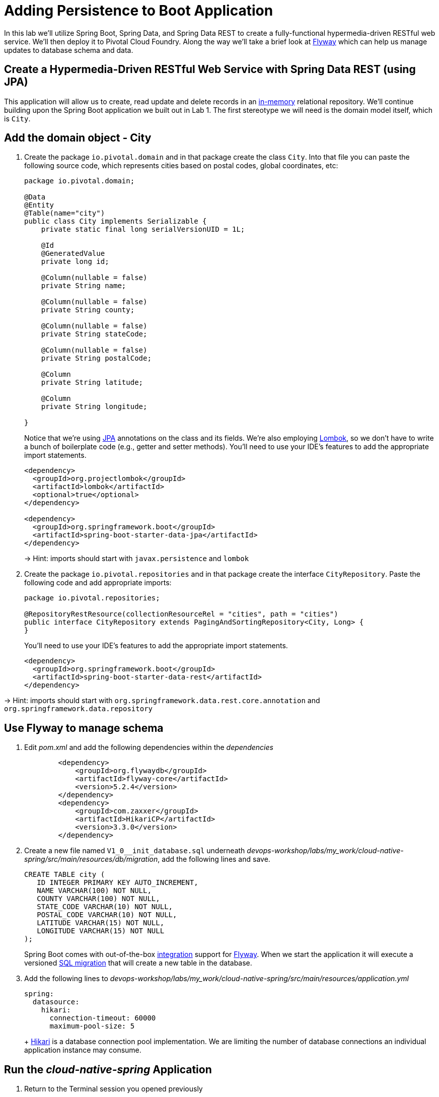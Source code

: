 :compat-mode:
= Adding Persistence to Boot Application

In this lab we'll utilize Spring Boot, Spring Data, and Spring Data REST to create a fully-functional hypermedia-driven RESTful web service.  We'll then deploy it to Pivotal Cloud Foundry.  Along the way we'll take a brief look at https://flywaydb.org[Flyway] which can help us manage updates to database schema and data.

== Create a Hypermedia-Driven RESTful Web Service with Spring Data REST (using JPA)

This application will allow us to create, read update and delete records in an http://www.h2database.com/html/quickstart.html[in-memory] relational repository. We'll continue building upon the Spring Boot application we built out in Lab 1.  The first stereotype we will need is the domain model itself, which is `City`.

== Add the domain object - City

. Create the package `io.pivotal.domain` and in that package create the class `City`. Into that file you can paste the following source code, which represents cities based on postal codes, global coordinates, etc:
+
[source, java, numbered]
---------------------------------------------------------------------
package io.pivotal.domain;

@Data
@Entity
@Table(name="city")
public class City implements Serializable {
    private static final long serialVersionUID = 1L;

    @Id
    @GeneratedValue
    private long id;

    @Column(nullable = false)
    private String name;

    @Column(nullable = false)
    private String county;

    @Column(nullable = false)
    private String stateCode;

    @Column(nullable = false)
    private String postalCode;

    @Column
    private String latitude;

    @Column
    private String longitude;

}

---------------------------------------------------------------------
+
Notice that we're using http://docs.oracle.com/javaee/6/tutorial/doc/bnbpz.html[JPA] annotations on the class and its fields. We're also employing https://projectlombok.org/features/all[Lombok], so we don't have to write a bunch of boilerplate code (e.g., getter and setter methods).  You'll need to use your IDE's features to add the appropriate import statements.
+
[source,xml]
---------------------------------------------------------------------
<dependency>
  <groupId>org.projectlombok</groupId>
  <artifactId>lombok</artifactId>
  <optional>true</optional>
</dependency>

<dependency>
  <groupId>org.springframework.boot</groupId>
  <artifactId>spring-boot-starter-data-jpa</artifactId>
</dependency>
---------------------------------------------------------------------
+
-> Hint: imports should start with `javax.persistence` and `lombok`

. Create the package +io.pivotal.repositories+ and in that package create the interface +CityRepository+. Paste the following code and add appropriate imports:
+
[source,java]
---------------------------------------------------------------------
package io.pivotal.repositories;

@RepositoryRestResource(collectionResourceRel = "cities", path = "cities")
public interface CityRepository extends PagingAndSortingRepository<City, Long> {
}
---------------------------------------------------------------------
+
You’ll need to use your IDE’s features to add the appropriate import statements.
+
[source,xml]
---------------------------------------------------------------------
<dependency>
  <groupId>org.springframework.boot</groupId>
  <artifactId>spring-boot-starter-data-rest</artifactId>
</dependency>
---------------------------------------------------------------------

-> Hint: imports should start with `org.springframework.data.rest.core.annotation` and `org.springframework.data.repository`

== Use Flyway to manage schema 

. Edit _pom.xml_ and add the following dependencies within the _dependencies_ 
+
[source,xml]
---------------------------------------------------------------------
        <dependency>
            <groupId>org.flywaydb</groupId>
            <artifactId>flyway-core</artifactId>
            <version>5.2.4</version>
        </dependency>
        <dependency>
            <groupId>com.zaxxer</groupId>
            <artifactId>HikariCP</artifactId>
            <version>3.3.0</version>
        </dependency>
---------------------------------------------------------------------

. Create a new file named +V1_0__init_database.sql+ underneath _devops-workshop/labs/my_work/cloud-native-spring/src/main/resources/db/migration_, add the following lines and save.
+
[source,bash]
---------------------------------------------------------------------
CREATE TABLE city (
   ID INTEGER PRIMARY KEY AUTO_INCREMENT,
   NAME VARCHAR(100) NOT NULL,
   COUNTY VARCHAR(100) NOT NULL,
   STATE_CODE VARCHAR(10) NOT NULL,
   POSTAL_CODE VARCHAR(10) NOT NULL,
   LATITUDE VARCHAR(15) NOT NULL,
   LONGITUDE VARCHAR(15) NOT NULL
);
---------------------------------------------------------------------
+
Spring Boot comes with out-of-the-box https://docs.spring.io/spring-boot/docs/current/reference/html/howto-database-initialization.html#howto-execute-flyway-database-migrations-on-startup[integration] support for https://flywaydb.org/documentation/plugins/springboot[Flyway].  When we start the application it will execute a versioned https://flywaydb.org/documentation/migrations#sql-based-migrations[SQL migration] that will create a new table in the database.

. Add the following lines to _devops-workshop/labs/my_work/cloud-native-spring/src/main/resources/application.yml_
+
[source,bash]
---------------------------------------------------------------------
spring:
  datasource:
    hikari:
      connection-timeout: 60000
      maximum-pool-size: 5
---------------------------------------------------------------------
+ https://github.com/brettwooldridge/HikariCP/blob/dev/README.md[Hikari] is a database connection pool implementation. We are limiting the number of database connections an individual application instance may consume.

== Run the _cloud-native-spring_ Application

. Return to the Terminal session you opened previously

. Run the application
+
[source,bash]
---------------------------------------------------------------------
mvn clean spring-boot:run
---------------------------------------------------------------------

. Access the application using +curl+ or your web browser using the newly added REST repository endpoint at http://localhost:8080/cities. You'll see that the primary endpoint automatically exposes the ability to page, size, and sort the response JSON.
+
[source,bash]
---------------------------------------------------------------------
http :8080/cities

HTTP/1.1 200 OK
Server: Apache-Coyote/1.1
Content-Type: application/hal+json;charset=UTF-8
Transfer-Encoding: chunked
Date: Thu, 28 Apr 2016 14:44:06 GMT

{
  "_embedded" : {
    "cities" : [ ]
  },
  "_links" : {
    "self" : {
      "href" : "http://localhost:8080/cities"
    },
    "profile" : {
      "href" : "http://localhost:8080/profile/cities"
    }
  },
  "page" : {
    "size" : 20,
    "totalElements" : 0,
    "totalPages" : 0,
    "number" : 0
  }
}
---------------------------------------------------------------------

. To exit the application, type *Ctrl-C*.

So what have you done? Created four small classes, modified a build file, added some configuration and SQL migration scripts, resulting in a fully-functional REST microservice. The application's +DataSource+ is created automatically by Spring Boot using the in-memory database because no other +DataSource+ was detected in the project.

Next we'll import some data.

== Importing Data

. Copy the https://raw.githubusercontent.com/Pivotal-Field-Engineering/devops-workshop/master/labs/import.sql[import.sql] file found in *devops-workshop/labs/* to _devops-workshop/labs/my_work/cloud-native-spring/src/main/resources/db/migration_. Rename the file to be +V1_1__seed_data.sql+. (This is a small subset of a larger dataset containing all of the postal codes in the United States and its territories). 

. Restart the application.
+
[source,bash]
---------------------------------------------------------------------
mvn clean spring-boot:run
---------------------------------------------------------------------

. Access the application again. Notice the appropriate hypermedia is included for +next+, +previous+, and +self+. You can also select pages and page size by utilizing +?size=n&page=n+ on the URL string. Finally, you can sort the data utilizing +?sort=fieldName+ (replace fieldName with a cities attribute).
+
[source,bash]
---------------------------------------------------------------------
http :8080/cities

HTTP/1.1 200 OK
Server: Apache-Coyote/1.1
X-Application-Context: application
Content-Type: application/hal+json
Transfer-Encoding: chunked
Date: Tue, 27 May 2014 19:59:58 GMT

{
  "_links" : {
    "next" : {
      "href" : "http://localhost:8080/cities?page=1&size=20"
    },
    "self" : {
      "href" : "http://localhost:8080/cities{?page,size,sort}",
      "templated" : true
    }
  },
  "_embedded" : {
    "cities" : [ {
      "name" : "HOLTSVILLE",
      "county" : "SUFFOLK",
      "stateCode" : "NY",
      "postalCode" : "00501",
      "latitude" : "+40.922326",
      "longitude" : "-072.637078",
      "_links" : {
        "self" : {
          "href" : "http://localhost:8080/cities/1"
        }
      }
    },

    // ...

    {
      "name" : "CASTANER",
      "county" : "LARES",
      "stateCode" : "PR",
      "postalCode" : "00631",
      "latitude" : "+18.269187",
      "longitude" : "-066.864993",
      "_links" : {
        "self" : {
          "href" : "http://localhost:8080/cities/20"
        }
      }
    } ]
  },
  "page" : {
    "size" : 20,
    "totalElements" : 42741,
    "totalPages" : 2138,
    "number" : 0
  }
}
---------------------------------------------------------------------

. Try the following URL Paths with +curl+ to see how the application behaves:
+
http://localhost:8080/cities?size=5
+
http://localhost:8080/cities?size=5&page=3
+
http://localhost:8080/cities?sort=postalCode,desc

Next we'll add searching capabilities.

== Adding Search

. Let's add some additional finder methods to +CityRepository+:
+
[source,java]
---------------------------------------------------------------------
@RestResource(path = "name", rel = "name")
Page<City> findByNameIgnoreCase(@Param("q") String name, Pageable pageable);

@RestResource(path = "nameContains", rel = "nameContains")
Page<City> findByNameContainsIgnoreCase(@Param("q") String name, Pageable pageable);

@RestResource(path = "state", rel = "state")
Page<City> findByStateCodeIgnoreCase(@Param("q") String stateCode, Pageable pageable);

@RestResource(path = "postalCode", rel = "postalCode")
Page<City> findByPostalCode(@Param("q") String postalCode, Pageable pageable);

@Query(value ="select c from City c where c.stateCode = :stateCode")
Page<City> findByStateCode(@Param("stateCode") String stateCode, Pageable pageable);
---------------------------------------------------------------------
+
-> Hint: imports should start with `org.springframework.data.domain`, `org.springframework.data.rest.core.annotation`, `org.springframework.data.repository.query`, and `org.springframework.data.jpa.repository`

. Run the application
+
[source,bash]
---------------------------------------------------------------------
mvn clean spring-boot:run
---------------------------------------------------------------------

. Access the application again. Notice that hypermedia for a new +search+ endpoint has appeared.
+
[source,bash]
---------------------------------------------------------------------
http :8080/cities

HTTP/1.1 200 OK
Server: Apache-Coyote/1.1
X-Application-Context: application
Content-Type: application/hal+json
Transfer-Encoding: chunked
Date: Tue, 27 May 2014 20:33:52 GMT

// prior omitted
    },
    "_links": {
        "first": {
            "href": "http://localhost:8080/cities?page=0&size=20"
        },
        "self": {
            "href": "http://localhost:8080/cities{?page,size,sort}",
            "templated": true
        },
        "next": {
            "href": "http://localhost:8080/cities?page=1&size=20"
        },
        "last": {
            "href": "http://localhost:8080/cities?page=2137&size=20"
        },
        "profile": {
            "href": "http://localhost:8080/profile/cities"
        },
        "search": {
            "href": "http://localhost:8080/cities/search"
        }
    },
    "page": {
        "size": 20,
        "totalElements": 42741,
        "totalPages": 2138,
        "number": 0
    }
}
---------------------------------------------------------------------

. Access the new +search+ endpoint:
+
http://localhost:8080/cities/search
+
[source,bash]
---------------------------------------------------------------------
http :8080/cities/search

HTTP/1.1 200 OK
Server: Apache-Coyote/1.1
X-Application-Context: application
Content-Type: application/hal+json
Transfer-Encoding: chunked
Date: Tue, 27 May 2014 20:38:32 GMT

{
    "_links": {
        "postalCode": {
            "href": "http://localhost:8080/cities/search/postalCode{?q,page,size,sort}",
            "templated": true
        },
        "state": {
            "href": "http://localhost:8080/cities/search/state{?q,page,size,sort}",
            "templated": true
        },
        "nameContains": {
            "href": "http://localhost:8080/cities/search/nameContains{?q,page,size,sort}",
            "templated": true
        },
        "name": {
            "href": "http://localhost:8080/cities/search/name{?q,page,size,sort}",
            "templated": true
        },
        "findByStateCode": {
            "href": "http://localhost:8080/cities/search/findByStateCode{?stateCode,page,size,sort}",
            "templated": true
        },
        "self": {
            "href": "http://localhost:8080/cities/search"
        }
    }
}
---------------------------------------------------------------------
+
Note that we now have new search endpoints for each of the finders that we added.

. Try a few of these endpoints in https://www.getpostman.com[Postman]. Feel free to substitute your own values for the parameters.
+
http://localhost:8080/cities/search/postalCode?q=01229
+
http://localhost:8080/cities/search/name?q=Springfield
+
http://localhost:8080/cities/search/nameContains?q=West&size=1
+
-> For further details on what's possible with Spring Data JPA, consult the https://docs.spring.io/spring-data/jpa/docs/current/reference/html/#dependencies.spring-boot[reference documentation]


== Pushing to Cloud Foundry

. Build the application
+
[source,bash]
---------------------------------------------------------------------
gradle build
---------------------------------------------------------------------

. You should already have an application manifest, +manifest.yml+, created in Lab 1; this can be reused.  You'll want to add a timeout param so that our service has enough time to initialize with its data loading:
+
[source,yml]
---------------------------------------------------------------------
---
applications:
- name: cloud-native-spring
  random-route: true
  memory: 1024M
  instances: 1
  path: ./build/libs/cloud-native-spring-1.0-SNAPSHOT-exec.jar
  buildpacks: 
  - java_buildpack_offline
  stack: cflinuxfs3
  timeout: 180 # to give time for the data to import
  env:
    JAVA_OPTS: -Djava.security.egd=file:///dev/urandom
---------------------------------------------------------------------

. Push to Cloud Foundry:
+
[source,bash]
---------------------------------------------------------------------
cf push

...

Showing health and status for app cloud-native-spring in org zoo-labs / space development as cphillipson@pivotal.io...
OK

requested state: started
instances: 1/1
usage: 1G x 1 instances
urls: cloud-native-spring-apodemal-hyperboloid.cfapps.io
last uploaded: Thu Jul 28 23:29:21 UTC 2018
stack: cflinuxfs2
buildpack: java_buildpack_offline

     state     since                    cpu      memory         disk         details
#0   running   2018-07-28 04:30:22 PM   163.7%   395.7M of 1G   159M of 1G
---------------------------------------------------------------------

. Access the application at the random route provided by CF:
+
[source,bash]
---------------------------------------------------------------------
http GET https://cloud-native-spring-{random-word}.{domain}.com/cities
---------------------------------------------------------------------
+
+{random-word}+ might be something like +loquacious-eagle+ and +{domain}+ might be +cfapps.io+ if you happened to target Pivotal Web Services

. Let's stop the application momentarily as we prepare to swap out the database provider.
+
[source,bash]
---------------------------------------------------------------------
cf stop cloud-native-spring
---------------------------------------------------------------------

== Binding to a MySQL database in Cloud Foundry

. Let's create a MySQL database instance. Hopefully, you will have [p.mysql](https://network.pivotal.io/products/pivotal-mysql) service available in CF Marketplace.
+
[source,bash]
---------------------------------------------------------------------
cf marketplace -s p.mysql
---------------------------------------------------------------------
+
Expected output:
+
[source,bash]
---------------------------------------------------------------------
Getting service plan information for service p.mysql as cphillipson@pivotal.io...
OK

service plan   description                                            free or paid
db-small       This plan provides a small dedicated MySQL instance.   free
---------------------------------------------------------------------

. Let's create an instance of `p.mysql` with `db-small` plan, e.g.
+
[source,bash]
---------------------------------------------------------------------
cf create-service p.mysql db-small mysql-database
---------------------------------------------------------------------
+
Expected output:
+
[source,bash]
---------------------------------------------------------------------
Creating service instance mysql-database in org zoo-labs / space development as cphillipson@pivotal.io...
OK
---------------------------------------------------------------------
+
So long as the name of the service contains `mysql` the https://dev.mysql.com/downloads/connector/j/[mysql-connector] JDBC driver will https://github.com/cloudfoundry/java-buildpack/blob/master/docs/framework-maria_db_jdbc.md#mariadb-jdbc-framework[automatically be added] as a runtime dependency. 
+
However, we're going to explicitly define a runtime dependency on the MySQL JDBC driver.  Open `build.gradle` for editing and add the following to the `dependencies` section
+
[source,json]
---------------------------------------------------------------------
runtime('mysql:mysql-connector-java:8.0.14')
---------------------------------------------------------------------
+ 
And, of course we must rebuild and repackage the application to have the application recognize the new dependency at runtime
+
[source,bash]
---------------------------------------------------------------------
mvn package
---------------------------------------------------------------------

. Let's bind the service to the application, e.g.
+
[source,bash]
---------------------------------------------------------------------
cf bind-service cloud-native-spring mysql-database
---------------------------------------------------------------------
+
Expected output:
+
[source,bash]
---------------------------------------------------------------------
Binding service mysql-database to app cloud-native-spring in org zoo-labs / space development as cphillipson@pivotal.io...
OK
---------------------------------------------------------------------
+
-> Tip: Use `cf restage cloud-native-spring` to ensure your env variable changes take effect


. Now let's push the updated application
+
[source,bash]
---------------------------------------------------------------------
cf push cloud-native-spring
---------------------------------------------------------------------

. You may wish to observe the logs and notice that the bound MySQL database is picked up by the application, e.g.
+
[source,bash]
---------------------------------------------------------------------
cf logs cloud-native-spring --recent
---------------------------------------------------------------------
+ 
Sample output:
+
[source,bash]
---------------------------------------------------------------------
...
INFO 20 --- [           main] org.hibernate.Version                    : HHH000412: Hibernate Core {5.0.12.Final}
INFO 20 --- [           main] org.hibernate.cfg.Environment            : HHH000206: hibernate.properties not found
INFO 20 --- [           main] org.hibernate.cfg.Environment            : HHH000021: Bytecode provider name : javassist
INFO 20 --- [           main] o.hibernate.annotations.common.Version   : HCANN000001: Hibernate Commons Annotations {5.0.1.Final}
INFO 20 --- [           main] org.hibernate.dialect.Dialect            : HHH000400: Using dialect: org.hibernate.dialect.MySQLDialect
INFO 20 --- [           main] org.hibernate.tool.hbm2ddl.SchemaUpdate  : HHH000228: Running hbm2ddl schema update
...
---------------------------------------------------------------------

. You could also bind to the database directly from the `manifest.yml` file, e.g.
+
[source,yml]
---------------------------------------------------------------------
applications:
- name: cloud-native-spring
  random-route: true
  memory: 1024M
  instances: 1
  path: ./build/libs/cloud-native-spring-1.0-SNAPSHOT-exec.jar
  buildpacks: 
  - java_buildpack_offline
  timeout: 180 # to give time for the data to import
  env:
    JAVA_OPTS: -Djava.security.egd=file:///dev/urandom
  services:
    - mysql-database
---------------------------------------------------------------------
+
. Attempt to push the app again after making this update
+
[source,bash]
---------------------------------------------------------------------
cf push
---------------------------------------------------------------------

. Let's have a look at how we can interact with the database 

Visit https://github.com/pivotal-cf/PivotalMySQLWeb[Pivotal MySQL*Web] then follow these instructions for building the application.
+
[source,bash]
---------------------------------------------------------------------
cd ..
git clone https://github.com/pivotal-cf/PivotalMySQLWeb.git
cd PivotalMySQLWeb
./mvnw -DskipTests=true package
---------------------------------------------------------------------
+
Then to prepare the application for deployment we'll create a manifest. Open an editor, create and save a file named `manifest.yml` with these contents:
+
[source,yml]
---------------------------------------------------------------------
applications:
- name: pivotal-mysqlweb
  memory: 1024M
  instances: 1
  random-route: true
  path: ./target/PivotalMySQLWeb-1.0.0-SNAPSHOT.jar
  services:
    - mysql-database
  env:
    JAVA_OPTS: -Djava.security.egd=file:///dev/urandom
---------------------------------------------------------------------
+
Of course, you'll want to deploy the application
+
[source,bash]
---------------------------------------------------------------------
cf push
---------------------------------------------------------------------
+
And once deployed, you can visit the appliation URL and log in with the default credentials `admin/cfmysqlweb`
+
Take a few moments to explore the features and see that the administrative and diagnostic functions of Pivotal MySQL*Web provide a rather simple way to interact with and keep your database instance up-to-date via an Internet browser.
